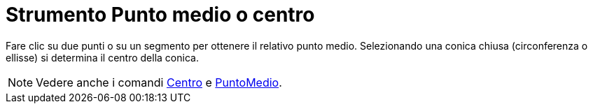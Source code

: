 = Strumento Punto medio o centro

Fare clic su due punti o su un segmento per ottenere il relativo punto medio. Selezionando una conica chiusa
(circonferenza o ellisse) si determina il centro della conica.

[NOTE]
====

Vedere anche i comandi xref:/commands/Comando_Centro.adoc[Centro] e xref:/commands/Comando_PuntoMedio.adoc[PuntoMedio].

====
